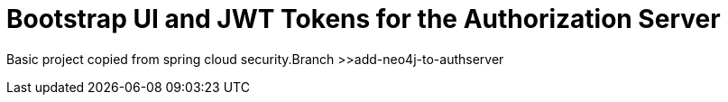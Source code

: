 = Bootstrap UI and JWT Tokens for the Authorization Server

Basic project copied from spring cloud security.Branch >>add-neo4j-to-authserver

